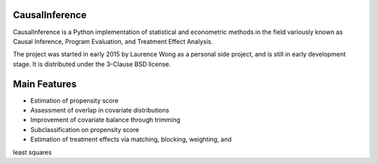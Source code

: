 CausalInference
===============

CausalInference is a Python implementation of statistical and econometric
methods in the field variously known as Causal Inference, Program Evaluation, 
and Treatment Effect Analysis.

The project was started in early 2015 by Laurence Wong as a personal side
project, and is still in early development stage. It is distributed under
the 3-Clause BSD license.

Main Features
=============

* Estimation of propensity score
* Assessment of overlap in covariate distributions
* Improvement of covariate balance through trimming
* Subclassification on propensity score
* Estimation of treatment effects via matching, blocking, weighting, and
least squares

